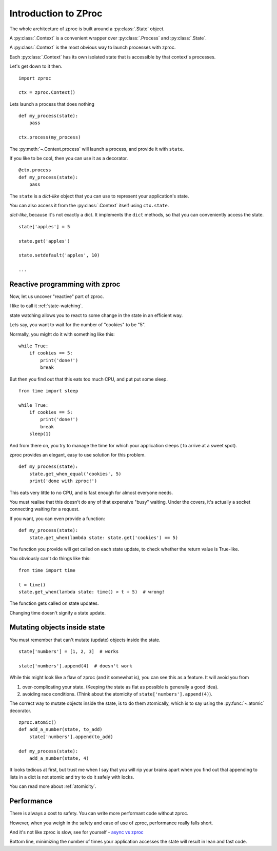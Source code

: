 Introduction to ZProc
=====================

The whole architecture of zproc is built around a :py:class:`.State` object.

A :py:class:`.Context` is a convenient wrapper over :py:class:`.Process` and :py:class:`.State`.

A :py:class:`.Context` is the most obvious way to launch processes with zproc.

Each :py:class:`.Context` has its own isolated state that is accessible
by that context's processes.

Let's get down to it then.

::

    import zproc

    ctx = zproc.Context()


Lets launch a process that does nothing

::

    def my_process(state):
        pass

    ctx.process(my_process)

The :py:meth:`~.Context.process` will launch a process, and provide it with ``state``.

If you like to be cool, then you can use it as a decorator.

::

    @ctx.process
    def my_process(state):
        pass


The ``state`` is a *dict-like* object that you can use to represent your application's state.

You can also access it from the :py:class:`.Context` itself using ``ctx.state``.

*dict-like*, because it's not exactly a dict.
It implements the ``dict`` methods, so that you can conveniently access the state.

::

    state['apples'] = 5

    state.get('apples')

    state.setdefault('apples', 10)

    ...


Reactive programming with zproc
-------------------------------

Now, let us uncover "reactive" part of zproc.

I like to call it :ref:`state-watching`.

state watching allows you to react to some change in the state in an efficient way.

Lets say, you want to wait for the number of "cookies" to be "5".

Normally, you might do it with something like this:

::

    while True:
        if cookies == 5:
            print('done!')
            break

But then you find out that this eats too much CPU, and put put some sleep.

::

    from time import sleep

    while True:
        if cookies == 5:
            print('done!')
            break
        sleep(1)

And from there on, you try to manage the time for which your application sleeps ( to arrive at a sweet spot).

zproc provides an elegant, easy to use solution for this problem.

::

    def my_process(state):
        state.get_when_equal('cookies', 5)
        print('done with zproc!')

This eats very little to no CPU, and is fast enough for almost everyone needs.

You must realise that this doesn't do any of that expensive "busy" waiting.
Under the covers, it's actually a socket connecting waiting for a request.

If you want, you can even provide a function:

::

    def my_process(state):
        state.get_when(lambda state: state.get('cookies') == 5)


The function you provide will get called on each state update,
to check whether the return value is True-like.

You obviously can't do things like this:

::

    from time import time

    t = time()
    state.get_when(lambda state: time() > t + 5)  # wrong!

The function gets called on state updates.

Changing time doesn't signify a state update.

Mutating objects inside state
-----------------------------

You must remember that can't mutate (update) objects inside the state.

::

    state['numbers'] = [1, 2, 3]  # works

    state['numbers'].append(4)  # doesn't work

While this might look like a flaw of zproc (and it somewhat is),
you can see this as a feature. It will avoid you from

1. over-complicating your state. (Keeping the state as flat as possible is generally a good idea).
2. avoiding race conditions. (Think about the atomicity of ``state['numbers'].append(4)``).

The correct way to mutate objects inside the state, is to do them atomically,
which is to say using the :py:func:`~.atomic` decorator.

::

    zproc.atomic()
    def add_a_number(state, to_add)
        state['numbers'].append(to_add)

    def my_process(state):
        add_a_number(state, 4)

It looks tedious at first,
but trust me when I say that you will rip your brains apart when you find out
that appending to lists in a dict is not atomic and try to do it safely with locks.

You can read more about :ref:`atomicity`.

Performance
-----------

There is always a cost to safety.
You can write more performant code without zproc.

However, when you weigh in the safety and ease of use of zproc,
performance really falls short.

And it's not like zproc is slow, see for yourself - `async vs zproc <https://github.com/pycampers/zproc/blob/master/examples/async_vs_zproc.py>`_

Bottom line, minimizing the number of times your application accesses the state will
result in lean and fast code.

